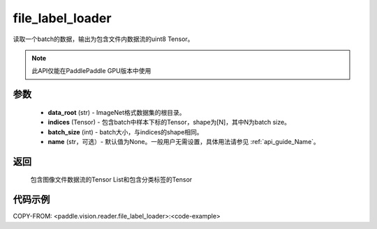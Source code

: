 .. _cn_api_paddle_vision_reader_file_label_loader:

file_label_loader
-------------------------------

.. py:function:: paddle.vision.reader.file_label_loader(data_root, indices, batch_size, name=None)

读取一个batch的数据，输出为包含文件内数据流的uint8 Tensor。

.. note::
  此API仅能在PaddlePaddle GPU版本中使用

参数
:::::::::
    - **data_root** (str) - ImageNet格式数据集的根目录。
    - **indices** (Tensor) - 包含batch中样本下标的Tensor，shape为[N]，其中N为batch size。
    - **batch_size** (int) - batch大小，与indices的shape相同。
    - **name** (str，可选）- 默认值为None。一般用户无需设置，具体用法请参见 :ref:`api_guide_Name`。

返回
:::::::::
    包含图像文件数据流的Tensor List和包含分类标签的Tensor

代码示例
:::::::::

..  code-block:: python

COPY-FROM: <paddle.vision.reader.file_label_loader>:<code-example>
